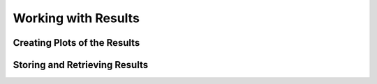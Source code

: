 .. _sec-results:

********************
Working with Results
********************

Creating Plots of the Results
=============================

Storing and Retrieving Results
==============================


